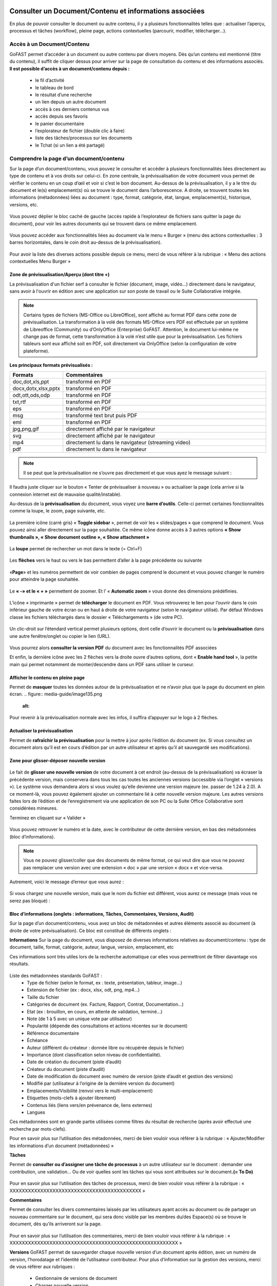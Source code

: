 Consulter un Document/Contenu et informations associées
=================================================
En plus de pouvoir consulter le document ou autre contenu, il y a plusieurs fonctionnalités telles que : actualiser l’aperçu, processus et tâches (workflow), pleine page, actions contextuelles (parcourir, modifier, télécharger…).

Accès à un Document/Contenu
---------------------------------------------------------------------------------------------------
GoFAST permet d’accéder à un document ou autre contenu par divers moyens. Dès qu’un contenu est mentionné (titre du contenu), il suffit de cliquer dessus pour arriver sur la page de consultation du contenu et des informations associés. 
**Il est possible d’accès à un document/contenu depuis :**
 - le fil d’activité
 - le tableau de bord
 - le résultat d’une recherche 
 - un lien depuis un autre document
 - accès à ces derniers contenus vus
 - accès depuis ses favoris 
 - le panier documentaire 
 - l’explorateur de fichier (double clic à faire) 
 - liste des tâches/processus sur les documents
 - le Tchat (si un lien a été partagé)

Comprendre la page d’un document/contenu
------------------------------------------------------------
Sur la page d’un document/contenu, vous pouvez le consulter et accéder à plusieurs fonctionnalités liées directement au type de contenu et à vos droits sur celui-ci.
En zone centrale, la prévisualisation de votre document vous permet de vérifier le contenu en un coup d’œil et voir si c’est le bon document.
Au-dessus de la prévisualisation, il y a le titre du document et le(s) emplacement(s) où se trouve le document dans l’arborescence.
A droite, se trouvent toutes les informations (métadonnées) liées au document : type, format, catégorie, état, langue, emplacement(s), historique, versions, etc.

.. figure:: media-guide/image129.png
   :alt: 

Vous pouvez déplier le bloc caché de gauche (accès rapide à l’explorateur de fichiers sans quitter la page du document), pour voir les autres documents qui se trouvent dans ce même emplacement.

.. figure:: media-guide/image376.png
   :alt: 

Vous pouvez accéder aux fonctionnalités liées au document via le menu « Burger » (menu des actions contextuelles : 3 barres horizontales, dans le coin droit au-dessus de la prévisualisation).

.. figure:: media-guide/image375.png
   :alt: 

Pour avoir la liste des diverses actions possible depuis ce menu, merci de vous référer à la rubrique : « Menu des actions contextuelles Menu Burger »

.. figure:: media-guide/image130.png
   :alt: 


Zone de prévisualisation/Aperçu (dont titre +)
~~~~~~~~~~~~~~~~~~~~~~~~~~~~~~~~~~~~~~~

La prévisualisation d'un fichier serf à consulter le fichier (document, image, vidéo...) directement dans le navigateur, sans avoir à l'ouvrir en édition avec une application sur son poste de travail ou le Suite Collaborative intégrée.

.. NOTE:: Certains types de fichiers (MS-Office ou LibreOffice), sont affiché au format PDF dans cette zone de prévisualisation. La transformation à la volé des formats MS-Office vers PDF est effectuée par un système de Libreoffice (Community) ou d’OnlyOffice (Enterprise) GoFAST. Attention, le document lui-même ne change pas de format, cette transformation à la volé n’est utile que pour la prévisualisation. Les fichiers tableurs sont eux affiché soit en PDF, soit directement via OnlyOffice (selon la configuration de votre plateforme).  

**Les principaux formats prévisualisés :**

.. csv-table::  
   :header: "Formats", "Commentaires"
   :widths: 10, 40
   
   "doc,dot,xls,ppt", "transformé en PDF" 
   "docx,dotx,xlsx,pptx","transformé en PDF"
   "odt,ott,ods,odp","transformé en PDF"
   "txt,rtf","transformé en PDF"
   "eps","transformé en PDF"
   "msg","transformé text brut puis PDF"
   "eml","transformé en PDF"
   "jpg,png,gif","directement affiché par le navigateur"
   "svg","directement affiché par le navigateur"
   "mp4","directement lu dans le navigateur (streaming video)"
   "pdf","directement lu dans le navigateur"


.. NOTE::
   Il se peut que la prévisualisation ne s’ouvre pas directement et que vous ayez le message suivant :

.. figure:: media-guide/image374.png
   :alt: 

Il faudra juste cliquer sur le bouton « Tenter de prévisualiser à nouveau » ou actualiser la page (cela arrive si la connexion internet est de mauvaise qualité/instable). 

Au-dessus de la **prévisualisation** du document, vous voyez une **barre
d’outils**. 
Celle-ci permet certaines fonctionnalités comme la loupe, le zoom, page suivante, etc.

.. figure:: media-guide/image377.png
   :alt: 

La première icône (carré gris) « **Toggle sidebar** », permet de voir les « slides/pages » que comprend le document. Vous pouvez ainsi aller directement sur la page souhaitée. Ce même icône donne accès à 3 autres options **« Show thumbnails », « Show document outline », « Show attachment »**

.. figure:: media-guide/image378.png
   :alt: 

La **loupe** permet de rechercher un mot dans le texte (= Ctrl+F)

.. figure:: media-guide/image379.png
   :alt: 

Les **flèches** vers le haut ou vers le bas permettent d’aller à la page précédente ou suivante

.. figure:: media-guide/image380.png
   :alt: 

«**Page**» et les numéros permettent de voir combien de pages comprend le document et vous pouvez changer le numéro pour atteindre la page souhaitée.

.. figure:: media-guide/image381.png
   :alt: 

Le **« -»  et le « + »** permettent de zoomer. Et l’ « \ **Automatic zoom** » vous donne des dimensions prédéfinies.

.. figure:: media-guide/image382.png
   :alt: 

L’icône « imprimante » permet de **télécharger** le document en PDF. Vous retrouverez le lien pour l’ouvrir dans le coin inférieur gauche de votre écran ou en haut à droite de votre navigateur (selon le navigateur utilisé). Par défaut Windows classe les fichiers téléchargés dans le dossier « Téléchargements » (de votre PC). 

.. figure:: media-guide/image384.png
   :alt: 
   

Un clic-droit sur l’étendard vertical permet plusieurs options, dont celle d’ouvrir le document ou la **prévisualisation** dans une autre fenêtre/onglet ou copier le lien (URL).

.. figure:: media-guide/image387.png
   :alt: 

Vous pourrez alors **consulter la version PDF** du document avec les fonctionnalités PDF associées

Et enfin, la dernière icône avec les 2 flèches vers la droite ouvre d’autres options, dont « **Enable hand tool** », la petite main qui permet notamment de monter/descendre dans un PDF sans utiliser le curseur.

.. figure:: media-guide/image389.png
   :alt: 

.. figure:: media-guide/image384.png
   :alt: 

Afficher le contenu en pleine page
~~~~~~~~~~~~~~~~~~~~~~~~~~~~~~~~~~

Permet de **masquer** toutes les données autour de la prévisualisation et ne n’avoir plus que la page du document en plein écran.
.. figure:: media-guide/image135.png
   :alt: 
.. figure:: media-guide/image133.png
   :alt: 



Pour revenir à la prévisualisation normale avec les infos, il suffira d’appuyer sur le logo à 2 flèches. 

.. figure:: media-guide/image134.png
   :alt: 


Actualiser la prévisualisation
~~~~~~~~~~~~~~~~~~~~~~~~

Permet de **rafraîchir la prévisualisation** pour la mettre à jour après l’édition du document (ex. Si vous consultez un document alors qu’il est en cours d’édition par un autre utilisateur et après qu’il ait sauvegardé ses modifications).

.. figure:: media-guide/image131.png
   :alt: 


Zone pour glisser-déposer nouvelle version
~~~~~~~~~~~~~~~~~~~~~~~~~~~~~~~~~~~~

.. figure:: media-guide/image153.png
   :alt: 
Le fait de **glisser une nouvelle version** de votre document à cet endroit (au-dessus de la prévisualisation) va écraser la précédente version, mais conservera dans tous les cas toutes les anciennes versions (accessible via l’onglet « versions »). 
Le système vous demandera alors si vous voulez qu’elle devienne une version majeure (ex. passer de 1.24 à 2.0). A ce moment-là, vous pouvez également ajouter un commentaire lié à cette nouvelle version majeure. 
Les autres versions faites lors de l’édition et de l’enregistrement via une application de son PC ou la Suite Office Collaborative sont considérées mineures.

Terminez en cliquant sur « Valider »

.. figure:: media-guide/image154.png
   :alt: 

Vous pouvez retrouver le numéro et la date, avec le contributeur de cette dernière version, en bas des métadonnées (bloc d’informations).

.. NOTE::
    Vous ne pouvez glisser/coller que des documents de même format, ce qui veut dire que vous ne pouvez pas remplacer une version avec une extension « doc » par une version « docx » et vice-versa.
Autrement, voici le message d’erreur que vous aurez :

.. figure:: media-guide/image155.png
   :alt: 

Si vous chargez une nouvelle version, mais que le nom du fichier est différent, vous aurez ce message (mais vous ne serez pas bloqué) :

.. figure:: media-guide/image156.png
   :alt: 

Bloc d’informations (onglets : informations, Tâches, Commentaires, Versions, Audit)
~~~~~~~~~~~~~~~~~~~~~~~~~~~~~~~~~~~~~~~~~~~~~~~~~~~~~~~~~~~~~~~~~~~~~
Sur la page d’un document/contenu, vous avez un bloc de métadonnées et autres éléments associé au document (à droite de votre prévisualisation). Ce bloc est constitué de différents onglets :

**Informations**
Sur la page du document, vous disposez de diverses informations relatives au document/contenu : type de document, taille, format, catégorie, auteur, langue, version, emplacement, etc

Ces informations sont très utiles lors de la recherche automatique car elles vous permettront de filtrer davantage vos résultats.

.. figure:: media-guide/image209.png
   :alt: 

Liste des métadonnées standards GoFAST : 
 - Type de fichier (selon le format, ex : texte, présentation, tableur, image…)
 - Extension de fichier (ex : docx, xlsx, odt, png, mp4…)
 - Taille du fichier 
 - Catégories de document (ex. Facture, Rapport, Contrat, Documentation…) 
 - Etat (ex : brouillon, en cours, en attente de validation, terminé…) 
 - Note (de 1 à 5 avec un unique vote par utilisateur) 
 - Popularité (dépende des consultations et actions récentes sur le document) 
 - Référence documentaire  
 - Échéance
 - Auteur (différent du créateur : donnée libre ou récupérée depuis le fichier) 
 - Importance (dont classification selon niveau de confidentialité). 
 - Date de création du document (piste d’audit)
 - Créateur du document (piste d’audit) 
 - Date de modification du document avec numéro de version (piste d’audit et gestion des versions) 
 - Modifié par (utilisateur à l’origine de la dernière version du document) 
 - Emplacements/Visibilité (renvoi vers le multi-emplacement)
 - Etiquettes (mots-clefs à ajouter librement)
 - Contenus liés (liens vers/en prévenance de, liens externes)
 - Langues

Ces métadonnées sont en grande partie utilisées comme filtres du résultat de recherche (après avoir effectué une recherche par mots-clefs). 

Pour en savoir plus sur l’utilisation des métadonnées, merci de bien vouloir vous référer à la rubrique : « Ajouter/Modifier les informations d’un document (métadonnées) »

**Tâches**

Permet de **consulter ou d’assigner une tâche de processus** à un autre utilisateur sur le document : demander une contribution, une validation… Ou de voir quelles sont les tâches qui vous sont attribuées sur le document\ **.(= To Do)**

.. figure:: media-guide/image132.png
   :alt: 

Pour en savoir plus sur l’utilisation des tâches de processus, merci de bien vouloir vous référer à la rubrique : « XXXXXXXXXXXXXXXXXXXXXXXXXXXXXXXXXXXXXXXXXXX »

**Commentaires**

Permet de consulter les divers commentaires laissés par les utilisateurs ayant accès au document ou de partager un nouveau commentaire sur le document, qui sera donc visible par les membres du/des Espace(s) où se trouve le document, dès qu’ils arriveront sur la page.

.. figure:: media-guide/image133.png
   :alt: 

Pour en savoir plus sur l’utilisation des commentaires, merci de bien vouloir vous référer à la rubrique : « XXXXXXXXXXXXXXXXXXXXXXXXXXXXXXXXXXXXXXXXXXXXXXXXXXXXXXX »

**Versions**
GoFAST permet de sauvegarder chaque nouvelle version d’un document après édition, avec un numéro de version, l’horodatage et l’identité de l’utilisateur contributeur. 
Pour plus d’information sur la gestion des versions, merci de vous référer aux rubriques : 
 - Gestionnaire de versions de document
 - Charger nouvelle version
 - Définir comme version majeure
 - Supprimer les versions mineures


**Audit**
GoFAST offre de très nombreuses pistes d’audit sur les actions réalisées sur les documents pour des questions de sécurité et de contrôle des données. 
L’audit n’est accessible que pas les utilisateurs ayant le profil "support-utilisateurs", sur la page d’un document (dernier onglet du bloc d’information), ou depuis la page Audit accessible via le menu principal de gauche. 
Pour en savoir plus, merci de vous référer à la rubrique : « Profil Support-Utilisateurs ». 

Accès direct à l’édition collaborative 
~~~~~~~~~~~~~~~~~~~~~~~~~~~~~~~~~~~~~~~~~~~~~~~~~~~~~~~~~~~~~~~~
A dessus de la prévisualisation du document, vous trouverez l’icône « crayon » qui permet d’ouvrir un fichier office directement dans la Suite Collaborative OnlyOffice, sans passer par le menu « Burger » (menu des actions contextuelles). 
Pour en savoir plus sur l’édition d’un document, merci de vous référer à la rubrique : « éditer/coéditer un document »

Comprendre le verrou d’édition
~~~~~~~~~~~~~~~~~~~~~~~~~~~~~~~~~~~~~~~~~~~~~~~~~~~~~~~~~~~~~~~~
GoFAST dispose d’un système automatique de verrouillage d’un document lorsqu’il est en cours d’édition. Ce verrou est aussi relâché automatiquement dès lors que l’utilisateur a fermé l’application utilisée pour l’édition. 
Le verrou est rouge fermé, si le document est édité par un utilisateur via une application de son PC (ne permet pas la coédition en simultanée). 
Le verrou est rouge ouvert, si le document est édité par un ou plusieurs utilisateur(s) via la Suite Office Collaborative de GoFAST OnlyOffice (cela permet alors la coédition en simultanée et vous pouvez rejoindre cette coédition dans OnlyOffice).
Pour en savoir plus sur l’édition d’un document, merci de vous référer à la rubrique : « éditer/coéditer un document »

Menu des actions contextuelles "Menu Burger"
~~~~~~~~~~~~~~~~~~~~~~~~~~~~~~~~~~~~~~

**Liste des actions disponibles dans le menu "Burger" (dépend de vos droits sur le document) :**
 - Ouvrir l’emplacement du document 
 - Co-éditer avec OnlyOffice (renvoi vers éditer un document)
 - Editer depuis PC (renvoi vers éditer un document)
 - Nouveau Commentaire (renvoi ver Travail Collaboratif sur les documents)
 - Partager/ Modifier les emplacements (renvoi ver Travail Collaboratif sur les documents)
 - Partager le document par mail (renvoi ver Travail Collaboratif sur les documents)
 - Télécharger le document
 - Permalien 
 - Créer depuis modèle (renvoi vers créer un document)
 - Créer une publication
 - Renommer un document
 - Modifier le Résumé
 - Supprimer
 - Gérer les traductions 
 - Charger nouvelle version
 - Définir comme version majeure
 - Supprimer les versions mineures 
 - Comparer deux versions 
 - Ajouter aux favoris (renvoi vers Tableau de Bord d’Accueil)
 - Ajouter aux favoris d’Espace
 - Ajouter au panier (renvoi vers panier)
 - Epingler ce contenu (renvoi vers fil d’activité) 
 - S’abonner (renvoi vers gérer ses abonnements) 
 - Autre actions possibles (renvoi vers les modifier les autres types de contenus + modules additionnels)

Pour en savoir plus sur ces actions, merci de vous référer à la rubrique : « Actions sur un document/contenu »)


Gestion Collaborative des Documents / Contenus
========================================

Actions sur un document/contenu (Cf. Menu "Burger")
-------------------------------------------------------------------------------------------

Ce sont toutes les **actions qu’on peut faire avec /sur ce document** : parcourir, télécharger, éditer en ligne/modifier, nouveau commentaire, envoyer par mail, gérer les traductions, créer une publication, …

Ces actions liées directement au document que vous prévisualisez, peuvent **varier selon le rôle** que vous avez dans le(s) Espace(s) où se trouve le document (administrateur, contributeur, ou en lecture seule), et selon que vous en êtes le créateur ou pas du document.

.. figure:: media-guide/image137.png
   :alt: 

Pour voir la liste des actions possibles depuis ce menu, merci de vous référer à la rubrique : « Menu des actions contextuelles Menu Burger ». Pour savoir comment effectuer les diverses actions possibles sur un document, merci de poursuivre dans cette rubrique. 

Ouvrir l’emplacement du document 
~~~~~~~~~~~~~~~~~~~~~~~~~~~~~~
Lorsque vous prévisualisez un document, vous pouvez voir le(s) emplacements de ce dernier dans l’arborescence, avec les niveaux supérieurs de dossiers et espaces.
Vous pouvez aller dans l’explorateur de fichiers à partir : 
* des actions contextuelles (Menu « Burger »), en cliquant sur « Ouvrir l’emplacement du document ».
* En un clic sur les emplacements listés dans le bloc d’informations (Champ « Emplacements /Visibilité »).

.. figure:: media-guide/image195.png
   :alt: 

Vous arriverez alors sur l’explorateur de fichiers, sur la page d’un espace (onglet Documents), où retrouverez votre document dans l’arborescence.

.. figure:: media-guide/image399.png
   :alt: 

De là, vous pouvez naviguer dans l’arborescence, chercher d’autres documents, utiliser le filtre par dossier…


Co-éditer avec OnlyOffice 
~~~~~~~~~~~~~~~~~~~~~~
GoFAST apporte une dimension très innovante et vous permet d’éditer des documents Office dans un simple navigateur **avec d’autres personnes en simultané**. 
Vous pouvez ainsi travailler à plusieurs, en même temps, sur un même document.
Pour savoir comment coéditer un document, merci de vous référer à la rubrique : « Coéditer un document ». 


Editer depuis PC 
~~~~~~~~~~~~~~~~~~~~~~
Cette fonction permet **d’ouvrir un fichier pour édition/modification** via une application instalée sur son PC, sans avoir à le télécharger au préalable. 
Pour savoir comment coéditer un document, merci de vous référer à la rubrique : « Editer un document ». 

Nouveau Commentaire
~~~~~~~~~~~~~~~~~~~
Le bouton « Nouveau commentaire » permet d’ajouter un commentaire sur le document où on se trouve. Ce commentaire sera visible dans l’onglet « Commentaires » du bloc de droite et partagé avec tous les utilisateurs qui ont accès à ce document. Cela évite l’envoi d’un grand nombre d’emails et évité par la même d’envoyer des pièces-jointes d’emails. 
Pour savoir comment les commentaires d’un document, merci de vous référer à la rubrique : « XXXXXXXXXXXXXXXXXXXXXXXXXXXXXXXXXXXXXXXXXXXXXXXXX ». 

Partager/ Modifier les emplacements
~~~~~~~~~~~~~~~~~~~~~~~~~~~~~~~
Ce bouton permet d’ouvrir la fenêtre de gestion des emplacements du document. Il s’agit d’un partage sans doublon, dans divers Espaces Collaboratifs (ou dossiers) pour pouvoir aisément collaborer avec diverses équipes et autres directions. 
Pour savoir comment ajouter/enlever des emplacements à un document, merci de vous référer à la rubrique : « XXXXXXXXXXXXXXXXXXXXXXXXXXXXXXXXXXXXXXXXXXXXXXXXX ». 

Partager le document par mail
~~~~~~~~~~~~~~~~~~~~~~~~~

Via les actions contextuelles (menu « Burger ») vous pouvez **envoyer un lien sécurisé par email** d’accès (pour les utilisateurs) ou de téléchargement du document (pour les non-utilisateurs), directement depuis GoFAST. 
Il est possible de saisir comme destinataires : un utilisateur, une liste d'utilisateur, les membres d'un Espace Collaboratif ou bien une adresse email externe. 
Le lien vers le document est également automatiquement attaché à votre message.
Ce lien est contextuel : les utilisateurs ayant accès au document pourront consulter sa page avec tous les détails, alors que les non-utilisateurs auront un lien de téléchargement valable 14 jours avec accusé de téléchargement, l’audit de l’IP et horodatage.

.. NOTE:: 
   Cette méthode est nettement plus sécurisée (RGPD) et auditable que l'envoi d'un email classique avec des pièces jointes. Cela permet notamment de ne plus surcharger votre boîte de messagerie avec des pièces jointes lourdes et rapidement obsolètes (car le travail collaboratif continu sur GoFAST par vos collègues).

.. figure:: media-guide/image170.png
   :alt: 

Choisissez les destinataires en écrivant les 3 premières lettres de leur nom/prénom (le système vous proposera des utilisateurs) ; leur nom et photo se retrouveront dans la barre des destinataires. 
Vous pourrez annuler des destinataires en cliquant sur la petite croix à côté de leur profil.
Le sujet est automatiquement généré, mais vous pouvez le modifier.

Ecrivez votre message et « Envoyez »

.. figure:: media-guide/image171.png
   :alt: 

Le destinataire recevra une **notification par mail** avec le lien et votre commentaire. 
Il pourra clique sur répondre à la notification et c’est l’adresse email de l’expéditeur qui sera alors chargée dans la barre destinataire de messagerie. De même pour vous, lorsque que vous recevrez un nouveau message par mail via la GoFAST.

.. NOTE::
   Pour que les non-utilisateurs de la plateforme puissent récupérer les documents, ces liens redirigent vers un page où ils pourront télécharger les documents dans un délai de 14 jours. 

**Exemple** de mail/notification reçu dans votre boîte mail normale, vous invitant à cliquer sur le lien attaché pour visualiser un document. Avec le message pour les non-utilisateurs de GoFAST (qui n’ont pas de compte GoFAST) signalant que ce lien est utilisable 2 semaines à partir de la date de l’envoi de l’email.


Télécharger le document
~~~~~~~~~~~~~~~~~~~~

Via le menu des actions contextuelles (menu « Burger »), vous pouvez **télécharger le document** afin de le sauver sur votre ordinateur. A noter qu’il s’agit d’une pratique fortement déconseillée, car une version donnée téléchargée à un instant précis, devient rapidement obsolète (si le document est mis à jour par un autre utilisateur). 

.. figure:: media-guide/image141.png
   :alt: 

Vous verrez probablement ce message vous demandant si vous voulez ouvrir, sauver le document ou annuler l’action.

Si vous voulez juste l’ouvrir pour lecture => « Open » /  « Ouvrir » 

Si vous voulez le sauvegarder sur votre PC => « Save » / « Enregistrer » et l’explorateur de votre ordinateur s’ouvrira pour pouvoir enregistre ce document où vous voulez.

.. figure:: media-guide/image142.png
   :alt: 

Il se peut que le document se téléchargera directement (dépend de la configuration de votre PC), et vous le retrouverez sur votre PC (souvent le dossier « téléchargements » sur Windows). 

.. figure:: media-guide/image394.png
   :alt: 

.. NOTE::
    Si vous téléchargez un document et que vous y apportez des modifications, elles ne seront pas synchronisées sur GoFAST. Il faudra alors remettre le document au même emplacement (glisser/coller comme nouvelle version) pour partager cette nouvelle version sur GoFAST. Cela crée un risque, car si un autre collègue a fait des modifications en ligne entre temps, vous allez écraser sa version et ses modifications seront donc perdues (mais récupérable en allant chercher les versions précédentes dans l’onglet « Versions »).

Permalien 
~~~~~~~~~

Le permalien d’un document correspond au **lien « URL » qui ramène sur la page du document**. 
Vous pouvez copier et coller où vous voulez pour renvoyer à ce document en un clic, par exemple dans le Tchat (messagerie instantanée), un email (ainsi ne plus envoyer de pièces-jointes) ou dans un commentaire sur un autre document, etc.

Via le menu des actions contextuelles (menu « Burger »), cliquez une fois sur « Permalien », vous verrez un message en bleu signalant que le lien bien été copié dans le presse-papier de votre PC. Puis, collez-le où vous voulez (clic droit de votre souri, puis coller).

.. figure:: media-guide/image193.png
   :alt: 

.. figure:: media-guide/image194.png
   :alt: 

Vous pouvez retrouver le permalien également dans les raccourcis à partir du fil d’activité. Toujours depuis le menu des actions contextuelles à côté du nom du document. 

.. figure:: media-guide/image397.png
   :alt: 

Voici ce que ça donne lorsque vous le coller :
*https://gofast3-integration.ceo-vision.com/node/4551*

Il suffira de cliquer dessus pour être renvoyé sur la page du document (si vous n’êtes pas membre d’au moins un des Espaces où se trouve ce document, vous n’y aurez pas accès). Cela offre une grande sécurité, car il y a moins de risques d’erreurs, comme on a souvent l’occasion de voir quand on partage des pièces-jointes par email).
Il est possible de récupérer un permalien partout où un document est cité : clic droit sur le nom du document et « copier l’adresse du lien » (hors sur l’explorateur om le clic droit permet d’ouvrir le menu « burger » où vous pouvez cliquer sur « Permalien »). 

Créer depuis modèle 
~~~~~~~~~~~~~~~~~~~~~~~~~~~~~~~~~~~~~~~~~~~~~
Tous les documents identifiés comme modèle, disposent d’un bouton « Créer depuis modèle » via le menu « Burger » (menu des actions contextuelles). 
Si vous cliquer sur « Créer depuis modèle », vous serez redirigé vers la page de création d’un document, onglet « Depuis modèle ». 
Pour savoir comment créer un nouveau document depuis ce formulaire, merci de vous référer à la rubrique : « Créer un nouveau Document ». 

Créer une publication
~~~~~~~~~~~~~~~~~~~

Objectif d’une publication : partager auprès d’un public élargi (ex. DG, Partenaires, Base de connaissances, etc.) une version finie et validée, créée depuis un document de travail. Le document de travail reste dans le(s) Espace(s) dédié(s) à son élaboration, visible uniquement par les utilisateurs en charge, alors que la Publication est visible dans d’autres Espaces Collaboratifs dédiés à la consultation. 

**Principaux avantages de la Publication :** 
 - Gérer de manière indépendante les accès/la visibilité des deux documents (publication et le document de travail d’origine).
 - Eviter de partager tous les commentaires de travail faits au fur et à mesure de l’élaboration du document. La Publication dispose alors de son propre flux de commentaires. 
 - Disposer d’une gestion séparée des versions (chaque document a sa propre gestion des versions)
 - Disposer d’un lien entre le document de travail et sa publication pour pouvoir passer en un clic de l’un à l’autre (remarque : si un utilisateur ayant accès à la Publication n’est pas membres des Espaces où se trouve le document d’origine, il aura un accès refusé s’il tente de le consulter). 
 - Pouvoir mettre à jour à tout moment la Publication depuis le document de travail (ex. si ce dernier a évolué dans le temps et que la publication faite initialement n’est plus d’actualité). 
 - Disposer d’une gestion séparée des métadonnées/informations entre la Publication et son document de travail d’origine (ex. état « en attente de signature » pour la Publication, et état « terminé » pour le document de travail). 
 - Notifier les utilisateurs ayant accès à la Publication de ses mises à jours et commentaires, en évitant de les notifier de l’activité liée au document de travail.

.. NOTE::    
    Vous pouvez donc avoir un grand nombre de versions d’un document de travail au sein d'un service, pour seulement 1 ou 2 versions de la Publication.

La création d’une Publication consiste donc à générer un nouveau document (souvent au format PDF) à partir de la dernière version du document de travail existant (souvent un fichier bureautique/Office). 
Passer par le menu « Burger » (menu des actions contextuelles) disponible sur la page du document (ou via un clic-droit dans l’explorateur de fichiers), puis cliquez sur « Créer Publication ».
.. figure:: media-guide/image174.png
   :alt: 

Une fenêtre s’ouvre pour vous permettre de sélectionner les emplacements souhaités pour votre Publication. 
Les emplacements du document de travail sont pré-cochés pour que vous puissiez à la fois partager la publication dans des nouveaux Espaces, tout en la classant dans les mêmes emplacements que le document d’origine (très pratique lorsque l’on navigue dans l’arborescence documentaire). 
Une fois les emplacements sélectionnés, cliquez sur « Valider ». 

.. figure:: media-guide/image175.png
   :alt: 

Vous serez redirigé vers la page de cette nouvelle Publication, où vous pourrez vérifier le document et ses emplacements.

.. NOTE::
   Les Publication prennent automatiquement \_PUB à la fin du titre. Ex. pour un fichier nommé « Contrat-A », la Publication deviendra « « Contrat-A_PUB ».

.. figure:: media-guide/image176.png
   :alt: 

**À tout moment, vous avez la possibilité de mettre à jour la Publication :**
 - Depuis le document de travail, allez dans le menu « Burger »
 - Cliquer sur « Publier à nouveau »
 - A chaque mise à jour réalisée de cette manière, la Publication prendra un numéro de version majeure (ex. de 1.0 on passe à 2.0). 
 - Pour chaque version du document de travail ayant généré une Publication (ex. 3.14), on peut voir le numéro de la Publication associée (ex. 2.0), l’affichage prend cette forme : version 3.14(2.0).
 
Vous pouvez supprimer une Publication via le menu « Burger », dans « voir plus » cliquez sur « Supprimer Publication ».
Cette action ne supprimera que la Publication, mais pas le document de travail d’origine.

.. figure:: media-guide/image177.png
   :alt: 


Renommer 
~~~~~~~~~~~~~~~~~~~~
Pour renommer un document, il faut avoir au moins le rôle de « Contributeur » dans l’Espace où il se trouve. 
Vous pouvez renommer un document depuis : 
 - L’explorateur de fichiers : clic droit sur le document, puis dans le menu cliquez sur « Renommer ». 
 - La page du document en faisant un clic sur le titre (au-dessus de la prévisualisation du document). 

Changez le titre dans le champ et cliquez sur l’icône de validation (ou juste sortez du champ en cliquant ailleurs lors que vous renommer depuis la page du document).

.. figure:: media-guide/image138.png
   :alt: 
   

.. figure:: media-guide/image139.png
   :alt: 


.. figure:: media-guide/image140.png
   :alt: 

Ajouter/Modifier le Résumé
~~~~~~~~~~~~~~~~~~~~~~

Vous pouvez ajouter un texte d’introduction ou de synthèse à votre document, qui sera affiché au-dessus de la prévisualisation. Ainsi, tous ceux qui consulterons le document, verront ce Résumé. 
Via le menu « Burger » (les actions contextuelles), cliquez sur « **Modifier le Résumé** ».
.. figure:: media-guide/image390.png
   :alt: 

Une zone de texte s’ouvre avec les mêmes possibilités de mise en page que dans les commentaires (type/taille de police, couleurs, tableau, images, etc.). 
Rédigez votre texte, puis sauvegardez en cliquant sur « Appliquer ».

.. figure:: media-guide/image391.png
   :alt: 

Le texte s’affiche au-dessus de la prévisualisation et sous le titre du document.

.. figure:: media-guide/image392.png
   :alt: 

Vous pouvez à tout moment modifier le résumé, toujours via le menu « Burger » et clic sur « Modifier le Résumé ».

Tous les utilisateurs pouvant modifier le document (contributeur ou administrateurs), pourront également modifier le résumé, contrairement aux commentaires (NB. seul l’auteur d’un commentaire ou un administrateur de l’espace peuvent le modifier). 

Supprimer/Restaurer
~~~~~~~~~
Sur GoFAST, la suppression d’un document reste rare car il n’y a plus de doublons et donc, la suppression est souvent utilisée à la suite d’une erreur (ex. on a créer un doublon par mégarde). Dans le cas où vous avez fait une erreur d’emplacement à la création/dépôt d’un document, il est préférable de modifier le ou les emplacement(s), plutôt que de supprimer. 

**Supprimer un document revient à :** 
 - le supprimer de tous les emplacements (Espaces où il se trouve). 
 - Supprimer la page du document, avec tous ses commentaires et ses versions. 
 - Supprimer les liens pointant vers ce document depuis les autres documents (cf. notion de liens entre contenus). 
 - Supprimer le document des favoris (pour tous les utilisateurs qui auraient épinglé ce document comme favoris)

.. figure:: media-guide/image185.png
   :alt: 

**Restaurer un document supprimé : **
A la suppression d’un document, celui-ci n’est pas supprimé définitivement et il sera possible de le restaurer dans un délai de 90 jours. 
Seul le créateur du document ou les administrateurs de l’espace où se trouvait le document pourront le restaurer en cas d’erreur. 
Dans le cas où on se rend sur la page d’un document supprimé, à la place de la prévisualisation on verra un message indiquant cette suppression, avec comme seule action possible « Restaurer le document » (via le menu « Burger »). 

Pour restaurer un document il faut : 
 - Retrouver le document via la recherche avec l’option « Rechercher dans la corbeille » : possible uniquement pour les utilisateurs qui avaient accès au document avant sa suppression. 
 - Retrouver le document via la piste d’audit : possible uniquement pour les utilisateurs ayant le « Profil Support-Utilisateurs » (les autres n’ayant pas accès à ces pistes d’audit). 
 - Une fois sur la page du document, allez dans le menu « Burger » et cliquez sur « Restaurer le document ». La page va alors se recharger, en affichant la prévisualisation, les métadonnées et tous les commentaires associés au document. Le document sera restauré dans tous les emplacements où il se trouvait avant la suppression. 

.. NOTE::
   Une fois le délai de 90 jours passé, il ne sera plus possible de restaurer le document. 

Gérer les traductions
~~~~~~~~~~~~~~~~~

Si un document existe en **plusieurs langues**, vous pouvez **lier entre eux** les divers fichiers considérés comme étant des traductions. Vous pourrez ainsi passer d’une traduction à l’autre en un clic, peu importe dans quels dossiers ces documents se trouvent.
La langue d’un document est affichée sous la forme d’un drapeau dans l’onglet « Informations », du bloc qui se trouve à droite de la prévisualisation d’un document (tout en bas de la liste des métadonnées). 

**Comment gérer les traductions :**
Sur la page d’un document, via le menu « Burger » (les actions contextuelles) : 
 - allez dans « voir plus », 
 - cliquez sur « Gérer les traductions ». 
 - une fenêtre avec plusieurs champs s’ouvre, ceux-ci correspondent aux traductions possibles.

.. figure:: media-guide/image167.png
   :alt: 

.. NOTE::
   La même action est possible via un clic droit sur un document depuis l’explorateur de fichiers. 

**Lier plusieurs documents existants sur la plateforme, comme étant des traductions :**
Dans la fenêtre de gestion des traductions, allez dans le champ qui correspond à la langue du document cible. Les langues sont indiquées par un drapeau. 
 - Il faut saisir au moins les 3 premières lettres du titre du document cible (ici le document en anglais).
 - Une liste affichera des suggestions basées sur le titre (il faut commencer par le début du titre du document cible pur avoir des suggestions pertinentes ou copier-coller le titre dans le champ). 
 - Sélectionnez votre document cible dans la liste des suggestions. 
 - Cliquez sur « Mettre à jour les traductions » pour sauvegarder vos liens de traductions. 

.. figure:: media-guide/image168.png
   :alt: 

**Lier un document existant à un document de traduction à charger depuis votre PC :**
 - Dans la fenêtre de gestion des traductions, cliquez sur le bouton « + » au niveau du drapeau qui correspond à la langue du document cible. 
 - Vous serez alors redirigé vers le formulaire de création de document. 
 - Le titre de votre document sera prérempli, avec à la fin du titre les lettres qui correspondent à la langue ciblée (ex . /_EN)
 - Selon sur la langue cible choisie, la langue du document cible sera pré-renseignée. 
 - Cliquez sur « Choisissez un fichier » et votre explorateur de fichiers local s’ouvre (celui de votre PC). 
 - Allez chercher votre document cible dans votre arborescence et cliquez sur « ouvrir » (ou faites un double-clic sur le document). 
[IMAGE]
 - Sélectionnez les emplacements souhaités dans l’arborescence documentaire. 
 - Cliquez sur « Enregistrer » pour à la fois charger le nouveau document et sauvegarder votre lien de traduction. 

Dans le bloc d’informations (les métadonnées), les différentes traductions disponibles pour votre document seront liées et indiquées sous la forme d’un drapeau :
 - Le 1\ :sup:`er` drapeau affiché est le document sur lequel vous vous trouvez. 
 - Les drapeaux suivants sont les traductions liées.
Il suffit de cliquer sur l’un des drapeaux pour aller sur l’une des traductions liées.

.. figure:: media-guide/image169.png
   :alt: 

.. NOTE::
   GoFAST ne permet pas de traduire le contenu des documents automatiquement. Il s’agit ici de documents qui existent déjà en différentes langues et qu’on veut lier pour pouvoir passer d’une à l’autre en un clic.
   Toutefois, lors du chargement d’un nouveau document sur la plateforme, la langue est automatiquement détectée (détection basée sur l‘extraction du contenu, faite automatiquement après le dépôt du nouveau document sur GoFAST). 
   Pour modifier la langue d’un document, il suffit de cliquer sur le drapeau désignant la langue du document sur lequel on se trouve. Une liste va alors s’afficher, où il sera possible de sélectionner la langue souhaitée. 

Charger une nouvelle version 
~~~~~~~~~~~~~~~~~~~~~~~~~

Avant de mettre à jour un document sur GoFAST en chargeant un fichier qui se trouve sur votre PC, il est impératif de vérifier la date de mise à jour du document (sur la page du document dans le Bloc d’informations, ou dans l’explorateur de fichier, colonne « Modifié »). 
 - Si la date « Modifié le » est postérieure à la version sur votre PC, il est préférable de ne pas écraser la version sur GoFAST. 
 - Dans ce cas, il est conseillé de contacter l’utilisateur à l’origine de la dernière version (ex. via le Tchat ou « Partager le document par email » possible dans le menu « Burger »). Le dernier contributeur est indiqué dans le champ « Modifié par » dans le Bloc d’informations (sur la page du document).   

.. figure:: media-guide/image150.png
   :alt: 

**Charger un fichier depuis son PC pour mettre à jour un document sur GoFAST :**
 - Aller sur la page du document.
 - Glissez-déposez votre fichier depuis votre PC vers la zone de « glisser-déposer » qui se trouve au-dessus de la prévisualisation. 
OU
 - Passez par le menu « Burger », puis dans « Voir plus », cliquez sur « Charger nouvelle version ». 

.. NOTE::
   Une fois votre fichier déposé, une fenêtre s’ouvre pour pouvoir laisser un commentaire lié à votre nouvelle version. Vous pouvez également cocher la case « Version majeure » (conseillé dans le cas où vous considérez que les modifications faites sont importantes).

La version du document sur GoFAST sera écrasée par celle que vous venez de charger : 
 - Dans le cas où vous avez laissé un commentaire, celui-ci sera consultable via l’onglet « Commentaires » du bloc d’infestations. 
Si vous avez coché « Version majeure », le numéro de version passera en version majeure (ex. depuis 1.4, vous passerez en 2.0). 

.. figure:: media-guide/image151.png
   :alt: 

.. figure:: media-guide/image152.png
   :alt: 

Définir comme version majeure
~~~~~~~~~~~~~~~~~~~~
Dès que vous faites une modification sur un document via la fonctionnalité « Coéditer avec OnlyOffice » ou « Editer depuis PC » et que vous sauvegardez, une nouvelle version mineure du document est générée (1.0=>1.1, 1.2, 1.3, etc.). 
Si besoin, vous pouvez transformer la version en cours du document en une version majeure, c’est-à-dire une nouvelle base de travail (ex. la version 1.11 devient la version 2.0).

**Passer en version majeure un document à tout moment :**
 - Sur la page du document, allez dans le menu « Burger » (actions contextuelles)
 - Allez dans « Voir plus »
 - Cliquer sur « Définir comme version majeure ».

.. figure:: media-guide/Versioning-define-majour-version.jpg
   :alt: 

**Passer un document source en version majeure lors d’une Publication :**
 - Sur la page du document, allez dans le menu « Burger » (les actions contextuelles).
 - Cliquez sur « Créer une publication » (ou sur « Publier à nouveau ce document » si une publication existe déjà et que vous souhaitez la mettre à jour).
 - Cocher la case « Définir comme version majeure le document d’origine », 

 - Cliquez sur le bouton « Valider » pour sauvegarder. 

.. figure:: media-guide/Versioning-define-majour-version-pub.jpg
   :alt: 

**Importance des versions majeures :**
 -  Si vous pré-archivez un document (cf. champs « état » d’un document), ses versions mineures seront supprimées et donc, seules les versions majeures (ex. 1.0, 2.0, 3.0…) et la dernière version en cours avant le préarchivage, seront conservées. 

.. figure:: media-guide/image202.png
   :alt: 

**Commenter votre version majeure :**
Vous pouvez ajouter un commentaire à cette nouvelle version majeure à l’occasion de cette mise à jour. 
Celui-ci sera visible dans l’onglet « Commentaires » à droite de la prévisualisation du document, par tous les utilisateurs ayant accès au document.

Terminer en cliquant sur « Valider ». 

.. figure:: media-guide/image203.png
   :alt: 

.. figure:: media-guide/image204.png
   :alt: 

Dans les métadonnées, vous verrez le changement du numéro de version (ex. version 1.2 est passée en 2.0). Quand le 1\ :sup:`er` chiffre change, c’est une version majeure, autrement il s’agit d’une version mineure.

Voir aussi "Glisser et déposer une nouvelle version"

Supprimer les versions mineures 
~~~~~~~~~~~~~~~~~~~~~~~~~~~~
Le principal objectif de la suppression des versions mineures est de libérer de l’espace de stockage sur la plateforme. Dans le cas où un document a énormément de versions mineures, cela permet aussi de réduire la liste dans l’onglet « Versions ». 
**Avant de supprimer les versions mineures, il est conseillé de vérifier si le document comporte des versions majeures :**
 - Si c’est le cas, les versions majeures seront conservées et vous pourrez les télécharger en cas de besoins. 
 - Si le document ne comporte aucune version majeure en dehors de la toute première (1.0), seule cette première version et la dernière version en cours seront conservées. 

**Pour supprimer les versions mineures :**
 - Sur la page d’un document, allez dans le menu « Burger » (actions contextuelles) ou depuis l’explorateur de fichier faites un clic-droit.
 - Dans « Voir plus », cliquez sur « Supprimer versions mineures ».

.. figure:: media-guide/image206.png
   :alt: 

Un message vous avertit de la suppression définitive et irréversible des versions mineures. Si vous êtes d’accord, cliquez sur « Supprimer ». 

.. figure:: media-guide/image207.png
   :alt: 

La version en cours du document passe alors en version majeure. 
Dans le bloc des métadonnées, onglet « versions », vous ne verrez désormais plus que les versions majeures du document.

.. figure:: media-guide/image208.png
   :alt: 

.. NOTE::
   Pour une bonne gestion des versions, il est conseillé de régulièrement « transformer en version majeure » la dernière version disponible du document. Ainsi, en cas de suppression des versions mineures, on conserve quelques versions traçant l’historique du document. 

Comparer deux versions
~~~~~~~~~~~~~~~~~~~~
Pour afficher les écarts entre deux versions d’un même document, vous avez la possibilité de lancer un comparatif : 
 - Depuis la page du document, allez dans le menu « Burger » (les actions contextuelles).
 - Allez dans « Voir plus ».
 - Cliquez sur « 

.. figure:: media-guide/Ecran-GoFAST_Comparatif-Versions_lancer-le-comparatif.png
   :alt: 

Sélectionnez dans les deux champs les deux versions que vous souhaitez comparer : 

.. figure:: media-guide/Ecran-GoFAST_Comparatif-Versions_lancer-le-comparatif-choix-versions.png	
   :alt: 
   

Ajouter aux favoris
~~~~~~~~~~~~~~~~

**Ajouter un document aux favoris** permet d’y accéder très rapidement par la suite, depuis la barre des accès rapides icône « étoile » (menu du haut) ou depuis son tableau de bord (page d’accueil, si on dispose du bloc « Contenus favoris ». 

.. figure:: media-guide/image186.png
   :alt: 

Ajouter un document/contenu à ses favoris personnels est possible depuis : 
 - la page du document, via le menu « Burger » (les actions contextuelles)
 - l’explorateur de fichiers en faisant un clic-droit sur le document pour ouvrir le menu
 - partout où vous avez le menu « Burger » d’un document (ex. fil d’activité, résultat d’une recherche…)

Lorsque vous cliquez sur « Ajouter aux favoris » un message apparaît, en haut à droite de l’écran pour confirmer que le contenu a bien été ajouté aux favoris.

.. figure:: media-guide/image187.png
   :alt: 

La prochaine fois que vous voulez accéder à ce document, il suffira d’aller sur l’icône « étoile » dans la barre des accès rapides (menu principal du haut) et cliquer sur le document dans la liste de vos favoris.

Vous pouvez enlever le document/contenu favoris : 
 - de la même manière que pour l’ajout (via le menu des actions contextuelles)
 - depuis la liste des contenus favoris, en cliquez sur la corbeille à droite du titre du document.

.. figure:: media-guide/image188.png
   :alt: 

Un message en haut à droite de l’écran vous confirmera la bonne suppression du document de votre liste des favoris.

.. figure:: media-guide/image189.png
   :alt: 


Ajouter au panier documentaire
~~~~~~~~~~~~~~~~~~~~
**Objectif du panier documentaire :** 
Rassemble plusieurs documents, pouvant se trouver dans des dossiers divers de l’arborescence, pour pouvoir effectuer des actions sur l’ensemble de ces documents. 
**Pour ajouter des documents dans son panier :**
 - Sur la page d’un document, via le menu « Burger » (menu des actions contextuelles), allez dans « Voir plus » et cliquez sur « Ajouter au panier ».
   
.. figure:: media-guide/ Ecran-GoFAST_Panier-Documentaire_ajout-au-panier-sur-page-document.png
   :alt:

 - Partout où vous voyez le menu « Burger » d’un document, vous pouvez réaliser la même action.
 - Depuis l’explorateur de fichiers, faites un clic-droit sur un document pour ouvrir le même menu « Burger ».
 - Pour ajouter plusieurs documents au panier, allez dans l’explorateur de fichier, cochez un ensemble de documents, puis cliquez sur l’icône « panier » dans la barre des actions de l’explorateur de fichiers.   
    - Depuis l’explorateur de fichiers "GoFAST File Browser" en sélectionnant les documents souhaités et en cliquant sur l’icône "panier"
   
.. figure:: media-guide/Ecran-GoFAST_Panier-Documentaire_ajout-au-panier-dans-gofast-file-browser.png	
   :alt:
   
**Il est possible de retirer les documents de son panier documentaire :**
    - Unitairement, en cliquant sur l’icône à droite du document dans le panier.
    - Tous les documents en une fois, en cliquant sur "retirer tous les documents" en bas de la fenêtre du panier. 

.. figure:: media-guide/Ecran-GoFAST_Panier-Documentaire_retirer-du-panier.png	
   :alt:

Pour en savoir plus sur les actions possibles depuis un panier documentaire, merci de vous référer à la rubrique : « Panier Documentaire » 

Epingler un contenu 
~~~~~~~~~~~~~~~~
**Objectif de « épingler un contenu » :** afficher tout en haut du fil d’activité, un document spécifique. Ainsi peu importe l’activité sur la plateforme, tous les utilisateurs ayant accès à ce document, le verront épinglé en haut du fil. 
Seul le « Profil de Support-Utilisateurs » ou « Super-Administrateur » permet d’épingler un document sur le fil d’activité. 
**Pour épingler un document/contenu en haut du fil d’activité :**
 - Sur la page d’un document, via le menu « Burger » (menu des actions contextuelles), allez dans « Voir plus » et cliquez sur « Epingler ».
 - Partout où vous voyez le menu « Burger » d’un document, vous pouvez réaliser la même action.
 - Depuis l’explorateur de fichiers, faites un clic-droit sur un document pour ouvrir le même menu « Burger ».

Pour en savoir plus sur les profils ayant des permissions avancées, merci de vous référer aux rubriques : « Profil Support-Utilisateur » et « Profil Super-Administrateur ». 
Vous pouvez également consulter la rubrique « Fil d’Activité » ; 

S’abonner 
~~~~~~~~~
**Objectif de s’abonner :** permet de gérer la fréquence des notifications liées à l’activité d’un document spécifique. Ainsi, vous pouvez par exemple avoir un rapport d’activité sur tous les contenus des espaces où vous êtres membres 2 fois par jour, mais être notifié immédiatement dès lors que ce document spécifique est modifié ou commenté. 
**Pour s’aboner à un contenu/document :**
 - Sur la page d’un document, via le menu « Burger » (menu des actions contextuelles), allez dans « Voir plus » et cliquez sur « Epingler ».
 - Partout où vous voyez le menu « Burger » d’un document, vous pouvez réaliser la même action.
 - Depuis l’explorateur de fichiers, faites un clic-droit sur un document pour ouvrir le même menu « Burger ».

.. figure:: media-guide/image197.png
   :alt: 

Un message, en haut à droite de votre écran, vous confirme que l’abonnement à ce contenu a bien été pris en compte.

.. figure:: media-guide/image198.png
   :alt: 

Vous voir vos abonnements et gérer leurs intervalles, cliquez sur la flèche à côté de votre nom de profil puis sur « Abonnements »

.. figure:: media-guide/image199.png
   :alt: 
 
Vous retrouvez toute la liste de vos abonnements en passant par le menu du profil utilisateur (barre des accès rapides / menu principal du haut), dans le sous-menu « Abonnements ». 

Pour en savoir plus sur les abonnements à l’activité documentaire, merci de vous référer à la rubrique : « Gérer ses abonnements ».

Autres actions possibles
~~~~~~~~~~~~~~~~~~~~
En plus du menu "Burger" (actions contextuelles), sur la page du document il est possible d’effectuer d’autres actions, dont : 
 - Modifier les informations (=métadonnées), voir : XXXXXXXXXXXXXXXX
 - Pré-archiver un document (via la modification de la métadonnée "Etat"), voir : Pré-archiver des documents et DUA
 - Modifier les emplacements/visibilité (dans les Espaces Collaboratifs), voir : « Modifier les Emplacements/Visibilité »
 - Mettre à jour le document en chargeant un fichier depuis son PC, voir : « Glisser-déposer un document »
 - Partager des commentaires (onglet "Commentaires"), voir : « Onglet Commentaires » 
 - Assigner des tâches de processus (onglet "Tâches"), voir : « Onglet Tâches »

Modifier les Emplacements/Visibilité 
-------------------------------------------------------------------------------------------------

L’emplacement correspond aux Espaces et dossiers où se trouve votre document sur GoFAST (ex: dans un groupe ou une organisation ou votre espace privé et/ou un répertoire).
Un même et unique fichier peut être classé dans plusieurs emplacements grâce au *Multi-emplacement*. Vous évitez ainsi d’avoir des doublons de fichiers et donc, ne plus faire d'erreurs de versions. 

.. figure:: media-guide/image213.png
   :alt: 

L’ajout ou la suppression des emplacements dépend des rôles que vous avez dans les divers Espaces Collaboratifs. Pour plus d’information, merci de vous référer à la rubrique : « Espaces Collaboratifs »

Ajouter/Modifier les informations d’un document (métadonnées) 
-------------------------------------------------------------------------------------------------
Pour modifier les informations liées à un document, il faut se rendre sur la page du document ou passer par l’explorateur de fichiers, puis bouton gérer un fois que l’on sélectionnés les documents que l’ont souhaite qualifier. 
Sur la page du document dans le champ « Emplacements/Visibilité » cliquez sur le bouton « Modifier », une fenêtre s’ouvre et affiche l’arborescence où vous pouvez partager le document. Vous pouvez alors cocher ou décocher les emplacements, puis cliquez sur le bouton « Enregistrer ». 
Le document est partagé dans les emplacements choisis, sans aucun doublon.
Vous pouvez consulter toute la liste des utilisateurs ayant accès au document via l’icône juste à droite de « Emplacements/Visibilité » (icône représentant un ensemble d’utilisateurs). 

Catégories et Etats
~~~~~~~~~~~~~~~

.. figure:: media-guide/image400.png
   :alt: 

Les **catégories** correspondent à la nature du document : facture, courrier, contrat, rapport compte-rendu, article… Les catégories peuvent être gérés par les utilisateurs ayant le profil « Support-Utilisateurs » (pour en savoir plus, merci de vous référer à la rubrique « Profil Support-Utilisateurs »). 

L’\ **état** correspond aux « stades de vie » du document : brouillon, en cours, en attente de validation, validé, en attente de signature, obsolète, pré-archivé…

Pour les modifier, allez sur le champ « catégorie » ou « Etat ». Ce champ peut être renseigné ou non et dans ce cas il est affiché « Aucun ». Cliquez sur cette case et choisissez la proposition adéquate dans la liste déroulante. 
Vous pouvez également commencer à saisir quelques lettres pour filtrer cette liste déroulante.
Sortez du champ pour valider (clic ailleurs sur la page).

**Exemples de catégories et états :**

.. figure:: media-guide/image401.png
   :alt: 
   
.. figure:: media-guide/image402.png
   :alt: 
Donner une note 
~~~~~~~~~~~~~~~
Vous pouvez partage rune appréciation sur le document en cliquant sur les points (1 à 5). Vous ne pouvez noter le document qu’une seule fois, mais vous pouvez modifier votre note à tout moment en recliquant dessus. 


Référence documentaire 
~~~~~~~~~~~~~~~~~~~~~
Il s’agit d’un champ libre, qui permet de renseigner un code ou un numéro désigné comme étant la référence du document. 
Sortez du champ pour valider (clic ailleurs sur la page).
Il est envisageable de mettre un système automatique basé sur un modèle de nommage, mais cela implique un accompagnement pour la mise en place. N’hésitez pas à poser vos questions sur les forums de la communauté d’utilisateurs. 

Echéance
~~~~~~~~
Consiste à appliquer une date d’échéance au document, afin qu’un rappel soit envoyé 24h avant. Il s’agira de retrouver ce document dans la synthèse des échéances envoyées par email, listant tous les contenus dont l’échéance arrive à sa fin. 
Cela peut servir pour un contrat avec une date limite, un document qui doit être finalisé à une date précise…

Pour ajouter une échéance, cliquez sur « Aucun » face à « Echéance » et choisissez la date. Sortez du champ pour valider (clic ailleurs sur la page). 

.. figure:: media-guide/image229.png
   :alt: 



Auteur 
~~~~~~
L’auteur d’un document (champs libre) est une notion différente du créateur de document (métadonnée automatique et non modifiable à la main). Il peut donc y avoir deux personnes différentes entre ces deux champs.
Le fait d’indiquer **l’auteur** du document permet de savoir qui a créé le fichier initial (ex. si créé sur un PC avant le dépôt sur GoFAST). Cela permet par exemple, de savoir à qui s’adresser en cas de questions, mais surtout de l’utiliser comme filtre lors de la recherche. 

Si le fichier déposé sur GoFAST contient une métadonnée "auteur" (ex: un fichier Word indique dans les informations du document que l'auteur est "Christopher"), ça sera automatiquement récupéré depuis le fichier par GoFAST et affiché sur la page du document. 

Pour modifier ce champ, cliquez dessus et saisissez un nom et/ou prénom, ou tapez les premières lettres du nom et le système vous proposera une liste des auteurs déjà saisis par vous, sélectionnez le nom souhaité. 

Sortez du champ pour valider (clic ailleurs sur la page).

.. figure:: media-guide/image234.png
   :alt: 


Importance 
~~~~~~~~~~~~~~~
Vous pouvez signaler l’importance d’un document dans les métadonnées et son niveau : critique, haute, normale, basse et autres niveaux de confidentialités. 
Certains niveaux permettent de restreindre le partage et le téléchargement d’un document afin de garantir un niveau de sécurité de la donnée plus élevée.
      - Niveau « Donnée confidentielle », le document associé à ce type d’importance ne peut pas être ni téléchargé ni partagé. 
      - Niveau « Diffusion Interne » le document ne peut pas être partagé ou téléchargé dans un Espace Extranet.

Allez au niveau « Importance » dans les métadonnées du document, cliquez sur le champ puis choisissez le niveau d’importance.
Sortez du champ pour valider (clic ailleurs sur la page).

.. figure:: media-guide/image231.png
   :alt: 

Cette métadonnée peut être aussi utilisée comme filtre d’un résultat de recherche.


Etiquettes (mots-clefs)
~~~~~~~~~~~~~~~~~~~

Les "Etiquettes" sont des mots-clés que les utilisateurs peuvent à tout moment ajouter aux documents. 

**Ces étiquettes sont utiles dans les cas suivants :**

* Informer les autres utilisateurs qui consultent le document sur la thématique ou une spécificité liée au document,
* Retrouver plus facilement certains contenus car les étiquettes sont indexées par le moteur de recherche et donnent un poids supplémentaire qui remonte ces contenus dans le résultat,
* Pouvoir filtrer un résultat de recherche par "étiquette" (ex : on recherche "documentation" et on filtre avec l'étiquette "GoFAST"),
* Pouvoir s'abonner à ces étiquettes pour être notifié de l'activité des documents ayant cette étiquette (chaque abonnement à une "étiquette" peut être paramétré par l'utilisateur pour sa fréquence).
* Pouvoir retrouver des fichiers qui sont dans des formats autres que texte (ex : les images, les vidéo, PDF images, etc.)

**Pour ajouter ou enlever une "étiquette" :**

* Allez au niveau de "Etiquettes" et cliquez dans la zone grise (non sur une étiquette déjà mise, mais à côté),
* Pour ajouter une étiquette, il faut commencer à taper le mot souhaité et des suggestions vous seront proposées. Cliquez sur une des suggestions. Si aucune suggestion ne vous convient, saisissez le mot ou les mots souhaité(s). 
* Sortez du champ pour valider (clic ailleurs sur la page).
* Pour enlever une étiquette existante, il suffit de re-rentrer dans le champ et cliquer sur la petite croix au niveau de l'étiquette.

.. figure:: media-guide/image221.png
   :alt: 

.. figure:: media-guide/image222.png
   :alt: 

**S'abonner ou se désabonner des "Etiquettes" :**

L'abonnement à des étiquettes permet d'être notifié sur l'activité des contenus selon une thématique ou un sujet spécifique (ex. on est membre d'un espace de travail, mais plutôt que d'être notifié sur toute l'activité de cet espace, on fait le choix d'être notifié sur les documents ayant une étiquette précise). 
Sur la page d'un document, pour vous abonner ou vous désabonner d'une étiquette : il faut cliquer sur la petite icône d'abonnement au niveau de l’étiquette.
Ensuite, il est possible de paramétrer la fréquence de ses notifications par étiquette ou se désabonner (dans le menu du profil utilisateur, entrée "Abonnements").

.. figure:: media-guide/image224.png
   :alt:
   
.. figure:: media-guide/image225.png
   :alt:

Un message apparaît dans le coin droit supérieur, pour vous confirmer la prise en compte de l'abonnement ou du désabonnement.

.. figure:: media-guide/image226.png
   :alt: 

L'icône d'abonnement apparaîtra en rouge dans l'étiquette si vous êtes abonné à ce terme, et en bleu si vous n’y êtes pas abonné.

.. figure:: media-guide/image227.png
   :alt: 


Contenus liés (liens vers/en prévenance de, liens externes)
~~~~~~~~~~~~~~~~~~~~~~~~~~~~~~~~~~~~~~~~~~~~~~~~

Si des documents ont **un lien vers/depuis**, il est possible de passer de l’un à l’autre en un clic, peu importe où se trouvent ces documents, mais selon ses droits d’accès (si vous n’avez pas accès à un des documents liés, vous aurez une page accès refusé).

C’est un peu une autre manière de voir les hyperliens dans un document. Ici vous n’êtes pas obligés d’ouvrir le document où il y a les hyperliens, vous pouvez directement cliquer sur le document lié dans les métadonnées.

**Liens vers / Liens depuis**
* Un « lien vers » signifie : un lien ajouté depuis le document où on se trouve vers d’autres contenus. * Un « lien en provenance » signifie : un lien ajouté depuis d’autres contenus vers le document où on se trouve.

Le lien vers un document a la possibilité d’être modifié depuis celui-ci, néanmoins un lien en provenance d’un autre document ne peut être modifié que depuis ce dernier.

Pour ajouter des documents/contenus liés, cliquez sur le champ, puis tapez les premières lettres du nom du document que vous voulez lier (au moins 3 caractères). Le système va vous le proposer automatiquement (liste de suggestions). 
Puis, cliquez sur le document souhaité dans la liste suggérée pour le sélectionner. Sortez du champ pour valider (clic ailleurs sur la page).

.. figure:: media-guide/image215.png
   :alt: 

Ainsi, les documents auront un lien entre eux et vous pourrez cliquer sur ces liens pour passer d’un document à l’autre en un clic pour gagner un temps précieux.

.. figure:: media-guide/image217.png
   :alt: 

.. figure:: media-guide/image218.png
   :alt: 


**Liens externes**

Permet d’ajouter un **lien vers une page web externe** en y mettant **une URL.**

Ainsi vous pourrez en un clic ouvrir cette page web externe dans un nouvel onglet de votre navigateur.

C’est le même principe que pour les autres métadonnées : cliquez dans le champ « Liens externes », et coller l’URL souhaité. 
Sortez du champ pour valider (clic ailleurs sur la page).

.. figure:: media-guide/image219.png
   :alt: 


Historique et versions du Document
~~~~~~~~~~~~~~~~~~~~~~~~~~~~~~~~~~

L’\ **historique** indique les actions qui ont été faites sur le document, par qui et quand : création, modification, …

.. figure:: media-guide/image235.png
   :alt: 

Juste en dessous de l’historique, vous pouvez voir aussi les **versions** du documents, c’est-à-dire le numéro des versions actuelles et combien il y en a eu avant. Sachant que chaque sauvegarde du document est considérée comme une nouvelle version mineure (1.0 => 1.1, 1.2, 1.3,….) .
 Par contre, si vous écrasez la dernière version mineure par une nouvelle version du document (avec le glisser/coller par exemple), le système vous demandera si vous voulez qu’elle devienne une version majeure (1.3 => 2.0) et donc une nouvelle base de travail.
La 1ere version que vous créez ou migrez sur GoFAST commence à 1.0.

Cliquez sur « Show versions list » pour voir les versions antérieures, vous pouvez même choisir le type de versions (actuelle, majeure ou toutes), puis cliquez sur le numéro de la version que vous voulez ouvrir.

.. figure:: media-guide/image237.png
   :alt: 

Voir également la rubrique : “Gestion des versions ». 


Les langues
~~~~~~~~~~~~~~~~~~~~~~~~~~~~

Vous pouvez mettre la **langue du document** dans les métadonnées, ainsi plus besoin d’indiquer la langue dans le nom du fichier ou de rajouter un « EN » ou « FR » etc. 
Cela donne également un niveau de **filtre** supplémentaire dans la recherche de documents.

Si le document existe en différentes langues, vous pouvez lier entre elles les traductions de ce document : il suffira ensuite d’appuyer sur le drapeau correspondant à la langue souhaitée pour aller sur la page du document considéré comme étant la traduction.

.. figure:: media-guide/image240.png
   :alt: 

Le premier drapeau correspond à la langue du document où vous trouvez, les autres sont les traductions disponibles. 
Donc dans l’exemple ci-dessus le document est en français (on voit le drapeau) et il existe une traduction en anglais (on voit l’autre drapeau).

Pour **lier 2 documents de langues différentes** il faut passer par le menu « Burger » (menu des actions contextuelles), dans « voir plus » acliquer sur « gérer les traductions ».

.. figure:: media-guide/image241.png
   :alt: 

Voir aussi la rubrique : Actions contextuelles sur un document

Vous arrivez sur un formulaire où vous pouvez taper les premières lettres du document (au moins 3) que vous voulez lier, dans le champ de la langue souhaitée. 
Terminez en appuyant sur le bouton « Mettre à jour les traductions »

.. figure:: media-guide/image242.png
   :alt: 

Vous pouvez ainsi lier les documents qui existe en plusieurs langues et les drapeaux correspondant à ces langues se retrouveront dans les métadonnées du document.


Commenter/Annoter les Documents/Contenus
---------------------------------------------------------------

Commenter un document
~~~~~~~~~~~~~~~~~~~~~
**Objectif des commentaires et annotations :** Centraliser tous les échanges liés à un document, sur la page de ce document afin de garantir que tous ceux qui doivent travailler ou consulter ce document, soient au courant des questions, réponses et autres remarques faites sur le document. Cela permet de réduire drastiquement le nombre d’emails entre collègues, mais aussi de ne plus jamais envoyer de pièce-jointe. Enfin, cela évite de perdre les échanges et de pérenniser l’information. 
Les commentaires sont affichés à droite de la prévisualisation et visible par ceux qui ont accès au document. Il n’y a donc pas besoin d'ouvrir le fichier pour les lire.
A ne pas confondre avec les commentaires faits directement dans le fichier lors de l’édition (ex. dan fichier Office), qui se retrouvent dans le contenu même du document.

**Pour ajouter un commentaire :**
 -  Allez dans l’onglet « Commentaires » et cliquez sur « Ajouter ici un nouveau commentaire »
OU 
 - Allez dans le menu « Burger » (les actions contextuelles), puis cliquez sur « Nouveau commentaire ».

.. figure:: media-guide/image143.png
   :alt: 

Une fenêtre s’ouvre où vous pouvez écrire le titre de votre commentaire et son contenu, puis cliquez sur « Enregistrez ». 

.. figure:: media-guide/image144.png
   :alt: 

Le commentaire se retrouve dans le bloc à droite de la prévisualisation, dans l’onglet « Commentaire ». 
Vous pouvez modifier ou supprimer votre commentaire à tout moment, via les icônes sous le commentaire. 
De la même manière, vous pouvez répondre à un autre commentaire en cliquant sur l’cône « flèche vers la gauche ».

.. figure:: media-guide/image145.png
   :alt: 

.. NOTE:: 
  Dans le cas d'une réponse à un commentaire, le titre est prérempli depuis le titre du commentaire d’origine préfixé de "Re:" (pour réponse). Il est toutefois possible de le modifier.

Les utilisateurs qui ont accès au document, verront une alerte (bulle rouge) dans l’onglet « Commentaire » (dans le bloc d’informations) avec le nombre de commentaires non lus.

**Commentaires partagés ou privés**
Au moment où on fait un commentaire, on a le choix entre "privé" ou "partagé". 
Attention : par défaut, le commentaire est partagé.

.. figure:: media-guide/Commentaire1.png
   :alt: 

.. figure:: media-guide/Commentaires2.png
   :alt:
   
Le commentaire privé est visible uniquement par l'utilisateur qui l'a rédigé. 
Le commentaire partagé est visible par tous les utilisateurs ayant accès au document.

Il est possible de modifier la visibilité de votre commentaire à tout moment, en cliquant sur l’icône pour modifier le commentaire.

 - Si le commentaire est "partagé" et qu'on veut le rendre "privé" : le commentaire et les éventuelles réponses au commentaire laissées par les autres utilisateurs deviennent privés.
 - Si le commentaire est supprimé, les réponses à ce commentaire le sont également. 

.. NOTE:: Le profil super administrateur a la possibilité de cocher/décocher une case sur le profil d'un utilisateur pour lui interdire/autoriser les commentaires partagés. Dans ce cas, l'utilisateur ne pourra faire que des commentaires privés. 

.. NOTE:: Il n'y a pas de notification email, ni dans le fil d'activité dès l’ors qu’il s’agit de commentaires privés. 

   
Annotations contextuelles (partagées ou privées)
~~~~~~~~~~~~~~~~~~~~~~~~~~~~~~~~~~~~~~~~~~~~

Les annotations permettent de commenter une **partie du texte** sur la prévisualisation, plutôt que de faire un commentaire général. Très pratiques dans le cadre d'une relecture/correction des documents de travail. 

Pour **annoter un mot ou un paragraphe** il suffit de sélectionner le texte souhaité : une icône avec un crayon apparaît, cliquez dessus pour ouvrir la fenêtre d'annotation, rédigez votre annotation, puis enregistrez.

.. figure:: media-guide/image147.png
   :alt: 
   
.. figure:: media-guide/image148.png
   :alt: 

Vous verrez l’endroit que vous avez annoté surligner en jaune dans la prévisualisation et en cliquant dessus, vous verrez le contenu de l’annotation.

.. ATTENTION::
   Les annotations ne sont que sur une version donnée du document, si la version est mise à jour, vous ne verrez plus l'annotation dans la prévisualisation, mais celle-ci reste dans les commentaires en dessous du document.

.. figure:: media-guide/image149.png
   :alt: 

Vous pourrez également retrouver votre annotation sous la prévisualisation, comme les commentaires, avec la précision de quelle version a été annotée.


**Annotations partagées ou privées**
Au moment où on fait une annotation, on a le choix entre "privé" ou "partagé". Attention : par défaut, l'annotation est partagée.

.. figure:: media-guide/Annotation2.png
   :alt:

L'annotation privée est visible uniquement par l'utilisateur qui l'a rédigée. L'annotation partagée est visible par les utilisateurs ayant accès au document. 

Dans le cas d'une annotation privée, cela génère un commentaire qui est lui aussi privé.

Il est possible de modifier la visibilité de l'annotation en retournant dessus et en décochant "privé". Il en est de même pour le commentaire associé. 

Si jamais l'annotation est "partagée" et qu'on veut changer pour "privée" : l'annotation et le commentaire associé deviennent privés, y compris les éventuelles réponses au commentaire laissées par les autres utilisateurs.

Si l'annotation de départ est supprimée, le commentaire associé et les réponses à ce commentaire le sont également. 

.. NOTE:: Le super administrateur a la possibilité de cocher/décocher une case sur le profil d'un utilisateur pour lui interdire/autoriser les annotations partagées. Dans ce cas, l'utilisateur ne pourra faire que des annotations privées. 

.. NOTE:: Il n'y a pas de notification email, ni dans le fil d'activité pour les annotations privées. 

 
Pré-archiver des documents et DUA
------------------------------------------------

Etat "Pré-archivé"
~~~~~~~~~~~~~~~~~

**Pré-archiver un document** permet de le rendre invisible dans la recherche, à moins de spécifier l’option « inclure les contenus pré-archivés », sans qu’il soit complètement supprimé de GoFAST. Et de ce fait, vous ne pouvez plus travailler dessus.

.. figure:: media-guide/image178.png
   :alt: 

Le document aura désormais le statut « archivé » et toutes ses versions mineures seront effacées.

Un message vous redemande donc si vous êtes certain de vouloir archiver, si oui, appuyez sur « Archive »

.. figure:: media-guide/image179.png
   :alt: 

Une fois le **document archivé**, il apparaîtra dans les métadonnées que vous pouvez juste le lire => « en lecture seule », et son état est « archivé ». Plus aucune modification n’est donc possible sur un document « archivé ».

Il se peut aussi, lorsque vous voulez visualiser un document, que vous voyez un message orange vous signalant qu’il est en statut « archivé » et que si vous voulez retravailler dessus, il faut demander à l’administrateur du groupe de le désarchiver.

.. figure:: media-guide/image180.png
   :alt: 

Vous pouvez inverser le processus et désarchiver le document pour le rendre actif à nouveau.

.. figure:: media-guide/image181.png
   :alt: 

Cliquez sur « Unarchive »

Il n’y à présent plus de message dans les métadonnées et l’état est redevenu normal ou comme à l’origine.

.. figure:: media-guide/image183.png
   :alt: 

Vous pouvez aussi voir l’état de vos documents dans l’onglet « Activité » du groupe, dans l’encadré « Contenus avec Etat », à condition que son état ait bien été enregistré dans les métadonnées (voir § sur les métadonnées d’un document p.106)

Appliquer une DUA 
~~~~~~~~~~~~~~~~~
La DUA ou la durée d’utilité administrative, est la durée pendant laquelle un document est conservé afin d’être consulté ou utilisé pendant la gestion d’un dossier ou à des fins juridiques. Une fois ce temps écoulé, il sera archivé de façon définitive ou détruit. 
Ce processus est indispensable dans la continuité des actions administratives. Il est donc fondamental dans une entreprise de bien maîtriser le cycle de vie de chaque document et d’optimiser leur archivage.
GoFAST propose cette fonctionnalité importante et offre la possibilité de personnaliser une DUA selon la catégorie du document, la durée du processus de traitement et le sort final.  Il est également possible de définir une liste d’utilisateurs qui souhaitent être notifiés quand la DUA sera atteinte. 
Le déclenchement de la DUA se fera lors de l'application du statut "Pré-archivé" sur un document, à condition que celui-ci possède une catégorie associée à une DUA.
Une DUA peut être appliquée sur un document ou plusieurs documents d’un ou plusieurs espace(s).  

Pour déclencher une DUA sur un document, dans le bloc métadonnées de ce dernier, aller dans le champ « Catégorie » puis cliquer sur modifier. 

.. figure:: media-guide/DUA_image_6.jpg
   :alt: 

Choisissez la catégorie qui correspond au type de votre dossier puis appuyer sur « Appliquer ». 

.. figure:: media-guide/DUA_image_7.jpg
   :alt: 

Ensuite, aller dans le champ « État », appuyer sur « Modifier », sélectionner « Pré-archivé » puis cliquer sur le bouton « Appliquer » pour sauvegarder.

Une fois ce document est en état pré-archivé, son contenu et sa catégorie ne seront plus modifiables et la DUA est déclenchée à partir de la dernière date de modification de ce document. 

Quand la DUA est atteinte, les différents utilisateurs associés à cette dernière seront notifiés. 

.. NOTE::
   Il est important de renseigner le couple (Catégorie, État : Pré-archivé), si l’un des deux est vide, la DUA ne se déclenchera pas. 
   

.. NOTE::
   Pour configurer une DUA, seuls les administrateurs de plateforme sont habilités, merci de vous référer à la documentation : https://gofast-docs.readthedocs.io/fr/3.8.0/docs-gofast-users/doc-gofast-administration-plateforme.html#configurer-une-dua-duree-de-l-utilite-administrative


Panier Documentaire
----------------------------
**Objectif du panier documentaire :** 
Rassemble plusieurs documents, pouvant se trouver dans des dossiers divers de l’arborescence, pour pouvoir effectuer des actions sur l’ensemble de ces documents. 
Le panier est accessible depuis la barre des accès rapides (menu principal du haut), à droite de la barre de recherche, dans l’icône « Panier ».  

.. figure:: media-guide/Ecran-GoFAST_Panier-Documentaire_acces-au-panier.png	
   :alt:


Ajouter/retirer des documents dans son panier documentaire
~~~~~~~~~~~~~~~~~~~~~~~~~~~~~~~~~~~~~~~~~~~~~~~~~~~~~
Pour savoir comment ajouter des documents dans votre panier, merci de vous référer à la rubrique : « Ajouter/retirer des documents dans son panier documentaire ». 

Actions possibles depuis le panier documentaire
~~~~~~~~~~~~~~~~~~~~~~~~~~~~~~~~~~~~~~~~
**Gérer en masse les documents du panier :**
    - Télécharger
    - Gérer les métadonnées (catégorie, étiquettes, état, langue, etc.)
    - Partager / Ajouter des emplacements 
    - Créer des publications 
    - Partager par email 
    - Pré-archiver 

.. figure:: media-guide/Ecran-GoFAST_Panier-Documentaire_actions-depuis-panier-gestion-en-masse.png	
   :alt:

**Démarrer un processus de tâches depuis le panier (Enterprise only) :**
Les documents du panier sont proposés lors du démarrage d’un nouveau workflow, via le menu principal. 

Cela permet d’associés au processus tous les documents en une fois, que l’on peut ensuite retirer unitairement dans le formulaire du processus.

.. figure:: media-guide/Ecran-GoFAST_Panier-Documentaire_retirer-du-panier.png	
   :alt:
   
Pour savoir comment démarrer un nouveau processus de tâches, merci de vous référer à la documentation : https://gofast-docs.readthedocs.io/fr/latest/docs-gofast-users/doc-gofast-guide-utilisateurs.html#workflows-processus-de-taches-enterprise-only

